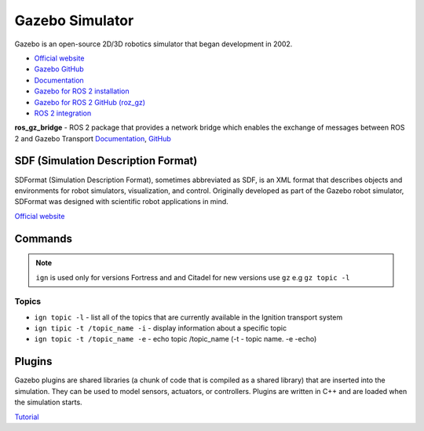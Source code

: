 ================
Gazebo Simulator
================
Gazebo is an open-source 2D/3D robotics simulator that began development in 2002.

* `Official website <http://gazebosim.org/>`_

* `Gazebo GitHub <https://github.com/gazebosim>`_

* `Documentation <https://gazebosim.org/docs/latest/getstarted/>`_

* `Gazebo for ROS 2 installation <https://gazebosim.org/docs/latest/ros_installation/>`_

* `Gazebo for ROS 2 GitHub (roz_gz) <https://github.com/gazebosim/ros_gz/tree/ros2>`_

* `ROS 2 integration <https://gazebosim.org/docs/latest/ros2_overview/>`_


**ros_gz_bridge** - ROS 2 package that provides a network bridge which enables the exchange of messages 
between ROS 2 and Gazebo Transport
`Documentation <https://gazebosim.org/docs/latest/ros2_integration/>`_, 
`GitHub <https://github.com/gazebosim/ros_gz/tree/ros2/ros_gz_bridge>`_ 


SDF (Simulation Description Format)
===================================
SDFormat (Simulation Description Format), sometimes abbreviated as SDF, is an XML format that describes objects 
and environments for robot simulators, visualization, and control. Originally developed as part of the 
Gazebo robot simulator, SDFormat was designed with scientific robot applications in mind.

`Official website <http://sdformat.org/>`_


Commands
========

.. note::
   ``ign`` is used only for versions Fortress and and Citadel for new versions use ``gz`` e.g ``gz topic -l``

Topics
------

* ``ign topic -l`` - list all of the topics that are currently available in the Ignition transport system 

* ``ign tipic -t /topic_name -i`` - display information about a specific topic  

* ``ign topic -t /topic_name -e`` - echo topic /topic_name (-t - topic name. -e -echo)


Plugins
=======
Gazebo plugins are shared libraries (a chunk of code that is compiled as a shared library) that are 
inserted into the simulation. They can be used to model sensors, actuators, or controllers. 
Plugins are written in C++ and are loaded when the simulation starts. 

`Tutorial <https://gazebosim.org/docs/latest/moving_robot/>`_